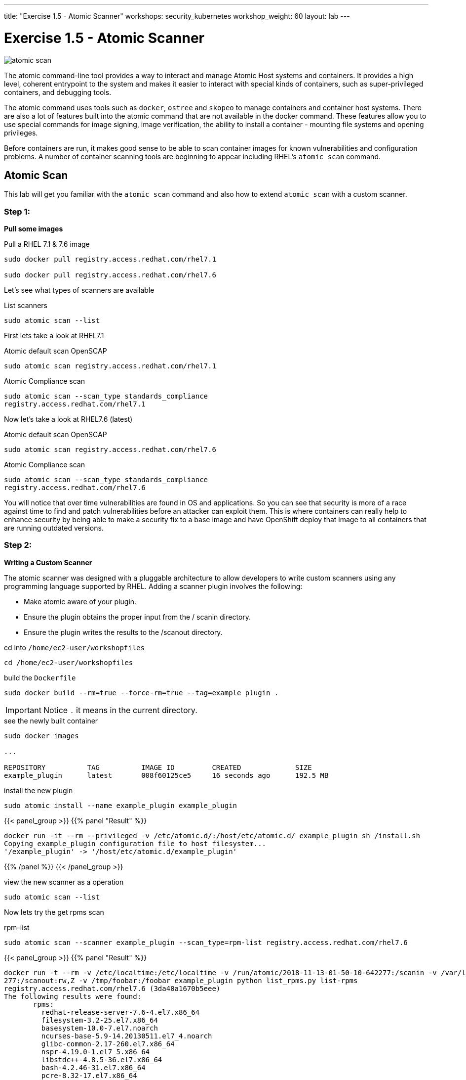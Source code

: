 ---
title: "Exercise 1.5 - Atomic Scanner"
workshops: security_kubernetes
workshop_weight: 60
layout: lab
---

:source-highlighter: highlight.js
:source-language: bash
:imagesdir: /workshops/security_kubernetes/images

= Exercise 1.5 - Atomic Scanner

image::atomic-scan.png[]

The atomic command-line tool provides a way to interact and manage Atomic Host
systems and containers. It provides a high level, coherent entrypoint to the
system and makes it easier to interact with special kinds of containers, such
as super-privileged containers, and debugging tools.

The atomic command uses tools such as `docker`, `ostree` and `skopeo` to manage
containers and container host systems. There are also a lot of features built
into the atomic command that are not available in the docker command. These
features allow you to use special commands for image signing, image
verification, the ability to install a container - mounting file systems and
opening privileges.

Before containers are run, it makes good sense to be able to scan container
images for known vulnerabilities and configuration problems. A number of
container scanning tools are beginning to appear including RHEL’s  `atomic
scan` command.

== Atomic Scan

This lab will get you familiar with the `atomic scan` command and also how to
extend `atomic scan` with a custom scanner.

=== Step 1:

*Pull some images*

.Pull a RHEL 7.1 & 7.6 image
[source]
----
sudo docker pull registry.access.redhat.com/rhel7.1

sudo docker pull registry.access.redhat.com/rhel7.6
----

Let's see what types of scanners are available

.List scanners
[source]
----
sudo atomic scan --list
----

First lets take a look at RHEL7.1

.Atomic default scan OpenSCAP
[source]
----
sudo atomic scan registry.access.redhat.com/rhel7.1
----

.Atomic Compliance scan
[source]
----
sudo atomic scan --scan_type standards_compliance
registry.access.redhat.com/rhel7.1
----

Now let's take a look at RHEL7.6 (latest)

.Atomic default scan OpenSCAP
[source]
----
sudo atomic scan registry.access.redhat.com/rhel7.6
----

.Atomic Compliance scan
[source]
----
sudo atomic scan --scan_type standards_compliance
registry.access.redhat.com/rhel7.6
----

You will notice that over time vulnerabilities are found in OS and
applications. So you can see that security is more of a race against time to
find and patch vulnerabilities before an attacker can exploit them. This is
where containers can really help to enhance security by being able to make a
security fix to a base image and have OpenShift deploy that image to all
containers that are running outdated versions.

=== Step 2:

*Writing a Custom Scanner*

The atomic scanner was designed with a pluggable architecture to allow
developers to write custom scanners using any programming language supported by
RHEL. Adding a scanner plugin involves the following:

- Make atomic aware of your plug­in.
- Ensure the plugin obtains the proper input from the / scanin directory.
- Ensure the plugin writes the results to the  /scanout directory.

.cd  into `/home/ec2-user/workshopfiles`
[source]
----
cd /home/ec2-user/workshopfiles
----

.build the `Dockerfile`
[source]
----
sudo docker build --rm=true --force-rm=true --tag=example_plugin .
----

[IMPORTANT]
Notice `.` it means in the current directory.

.see the newly built container
[source]
----
sudo docker images

...

REPOSITORY          TAG          IMAGE ID         CREATED             SIZE
example_plugin      latest       008f60125ce5     16 seconds ago      192.5 MB
----

.install the new plugin
[source]
----
sudo atomic install --name example_plugin example_plugin
----

{{< panel_group >}}
{{% panel "Result" %}}

[source,bash]
----
docker run -it --rm --privileged -v /etc/atomic.d/:/host/etc/atomic.d/ example_plugin sh /install.sh
Copying example_plugin configuration file to host filesystem...
'/example_plugin' -> '/host/etc/atomic.d/example_plugin'
----

{{% /panel %}}
{{< /panel_group >}}


.view the new scanner as a operation
[source]
----
sudo atomic scan --list
----

Now lets try the get rpms scan

.rpm-list
[source]
----
sudo atomic scan --scanner example_plugin --scan_type=rpm-list registry.access.redhat.com/rhel7.6
----

{{< panel_group >}}
{{% panel "Result" %}}

[source,bash]
----
docker run -t --rm -v /etc/localtime:/etc/localtime -v /run/atomic/2018-11-13-01-50-10-642277:/scanin -v /var/lib/atomic/example_plugin/2018-11-13-01-50-10-642
277:/scanout:rw,Z -v /tmp/foobar:/foobar example_plugin python list_rpms.py list-rpms
registry.access.redhat.com/rhel7.6 (3da40a1670b5eee)
The following results were found:
       rpms:
         redhat-release-server-7.6-4.el7.x86_64
         filesystem-3.2-25.el7.x86_64
         basesystem-10.0-7.el7.noarch
         ncurses-base-5.9-14.20130511.el7_4.noarch
         glibc-common-2.17-260.el7.x86_64
         nspr-4.19.0-1.el7_5.x86_64
         libstdc++-4.8.5-36.el7.x86_64
         bash-4.2.46-31.el7.x86_64
         pcre-8.32-17.el7.x86_64
         zlib-1.2.7-18.el7.x86_64
         xz-libs-5.2.2-1.el7.x86_64
         libdb-5.3.21-24.el7.x86_64
         elfutils-libelf-0.172-2.el7.x86_64
         libgpg-error-1.12-3.el7.x86_64
         libacl-2.2.51-14.el7.x86_64
         chkconfig-1.7.4-1.el7.x86_64
         libxml2-2.9.1-6.el7_2.3.x86_64
         lua-5.1.4-15.el7.x86_64
         libuuid-2.23.2-59.el7.x86_64
         sqlite-3.7.17-8.el7.x86_64
         grep-2.20-3.el7.x86_64
         expat-2.1.0-10.el7_3.x86_64
         audit-libs-2.8.4-4.el7.x86_64
         libassuan-2.1.0-3.el7.x86_64
         xz-5.2.2-1.el7.x86_64
         findutils-4.5.11-6.el7.x86_64
         lz4-1.7.5-2.el7.x86_64
         pinentry-0.8.1-17.el7.x86_64
         tar-1.26-35.el7.x86_64
         kmod-libs-20-23.el7.x86_64
         libidn-1.28-4.el7.x86_64
         gmp-6.0.0-15.el7.x86_64
         libsmartcols-2.23.2-59.el7.x86_64
         ustr-1.0.4-16.el7.x86_64
         libverto-0.2.5-4.el7.x86_64
         qrencode-libs-3.4.1-3.el7.x86_64
         libtasn1-4.10-1.el7.x86_64
         ca-certificates-2018.2.22-70.0.el7_5.noarch
         coreutils-8.22-23.el7.x86_64
         python-libs-2.7.5-76.el7.x86_64
         libblkid-2.23.2-59.el7.x86_64
         glib2-2.56.1-2.el7.x86_64
         python-iniparse-0.4-9.el7.noarch
         cracklib-2.9.0-11.el7.x86_64
         cracklib-dicts-2.9.0-11.el7.x86_64
         pam-1.1.8-22.el7.x86_64
         libxml2-python-2.9.1-6.el7_2.3.x86_64
         python-six-1.9.0-2.el7.noarch
         python-gobject-base-3.22.0-1.el7_4.1.x86_64
         pkgconfig-0.27.1-4.el7.x86_64
         python-backports-1.0-8.el7.x86_64
         python-decorator-3.4.0-3.el7.noarch
         python-backports-ssl_match_hostname-3.5.0.1-1.el7.noarch
         python-inotify-0.9.4-4.el7.noarch
         pyxattr-0.5.1-5.el7.x86_64
         python-kitchen-1.1.1-5.el7.noarch
         nss-pem-1.0.3-5.el7.x86_64
         nss-sysinit-3.36.0-7.el7_5.x86_64
         binutils-2.27-34.base.el7.x86_64
         libcurl-7.29.0-51.el7.x86_64
         rpm-libs-4.11.3-35.el7.x86_64
         openldap-2.4.44-20.el7.x86_64
         passwd-0.79-4.el7.x86_64
         python-urlgrabber-3.10-9.el7.noarch
         util-linux-2.23.2-59.el7.x86_64
         kpartx-0.4.9-123.el7.x86_64
         device-mapper-libs-1.02.149-10.el7_6.1.x86_64
         dracut-033-554.el7.x86_64
         elfutils-libs-0.172-2.el7.x86_64
         dbus-libs-1.10.24-12.el7.x86_64
         dbus-1.10.24-12.el7.x86_64
         dbus-glib-0.100-7.el7.x86_64
         virt-what-1.18-4.el7.x86_64
         pth-2.0.7-23.el7.x86_64
         rpm-build-libs-4.11.3-35.el7.x86_64
         subscription-manager-rhsm-1.21.10-3.el7_6.x86_64
         pygpgme-0.3-9.el7.x86_64
         subscription-manager-1.21.10-3.el7_6.x86_64
         yum-plugin-ovl-1.1.31-50.el7.noarch
         vim-minimal-7.4.160-5.el7.x86_64
         rootfiles-8.1-11.el7.noarch
         libgcc-4.8.5-36.el7.x86_64
         setup-2.8.71-10.el7.noarch
         tzdata-2018g-1.el7.noarch
         subscription-manager-rhsm-certificates-1.21.10-3.el7_6.x86_64
         nss-softokn-freebl-3.36.0-5.el7_5.x86_64
         glibc-2.17-260.el7.x86_64
         nss-util-3.36.0-1.el7_5.x86_64
         ncurses-libs-5.9-14.20130511.el7_4.x86_64
         libsepol-2.5-10.el7.x86_64
         libselinux-2.5-14.1.el7.x86_64
         info-5.1-5.el7.x86_64
         bzip2-libs-1.0.6-13.el7.x86_64
         popt-1.13-16.el7.x86_64
         libffi-3.0.13-18.el7.x86_64
         libattr-2.4.46-13.el7.x86_64
         libcap-2.22-9.el7.x86_64
         libgcrypt-1.5.3-14.el7.x86_64
         readline-6.2-10.el7.x86_64
         sed-4.2.2-5.el7.x86_64
         libcom_err-1.42.9-13.el7.x86_64
         cpio-2.11-27.el7.x86_64
         diffutils-3.3-4.el7.x86_64
         libcap-ng-0.7.5-4.el7.x86_64
         nss-softokn-3.36.0-5.el7_5.x86_64
         p11-kit-0.23.5-3.el7.x86_64
         gawk-4.0.2-4.el7_3.1.x86_64
         file-libs-5.11-35.el7.x86_64
         keyutils-libs-1.5.8-3.el7.x86_64
         acl-2.2.51-14.el7.x86_64
         libdb-utils-5.3.21-24.el7.x86_64
         which-2.20-7.el7.x86_64
         ncurses-5.9-14.20130511.el7_4.x86_64
         dmidecode-3.1-2.el7.x86_64
         libnl-1.1.4-3.el7.x86_64
         libsemanage-2.5-14.el7.x86_64
         hardlink-1.0-19.el7.x86_64
         gdbm-1.10-8.el7.x86_64
         p11-kit-trust-0.23.5-3.el7.x86_64
         openssl-libs-1.0.2k-16.el7.x86_64
         krb5-libs-1.15.1-34.el7.x86_64
         python-2.7.5-76.el7.x86_64
         libmount-2.23.2-59.el7.x86_64
         shared-mime-info-1.8-4.el7.x86_64
         gzip-1.5-10.el7.x86_64
         shadow-utils-4.1.5.1-25.el7.x86_64
         libpwquality-1.2.3-5.el7.x86_64
         gobject-introspection-1.56.1-1.el7.x86_64
         python-dateutil-1.5-7.el7.noarch
         python-dmidecode-3.12.2-3.el7.x86_64
         libutempter-1.1.6-4.el7.x86_64
         yum-metadata-parser-1.1.4-10.el7.x86_64
         python-ethtool-0.8-7.el7.x86_64
         python-ipaddress-1.0.16-2.el7.noarch
         python-setuptools-0.9.8-7.el7.noarch
         pyliblzma-0.5.3-11.el7.x86_64
         python-chardet-2.2.1-1.el7_1.noarch
         cyrus-sasl-lib-2.1.26-23.el7.x86_64
         nss-3.36.0-7.el7_5.x86_64
         nss-tools-3.36.0-7.el7_5.x86_64
         libssh2-1.4.3-12.el7.x86_64
         curl-7.29.0-51.el7.x86_64
         rpm-4.11.3-35.el7.x86_64
         libuser-0.60-9.el7.x86_64
         python-pycurl-7.19.0-19.el7.x86_64
         json-c-0.11-4.el7_0.x86_64
         device-mapper-1.02.149-10.el7_6.1.x86_64
         procps-ng-3.3.10-23.el7.x86_64
         cryptsetup-libs-2.0.3-3.el7.x86_64
         kmod-20-23.el7.x86_64
         systemd-libs-219-62.el7.x86_64
         systemd-219-62.el7.x86_64
         elfutils-default-yama-scope-0.172-2.el7.noarch
         dbus-python-1.1.1-9.el7.x86_64
         usermode-1.111-5.el7.x86_64
         gnupg2-2.0.22-5.el7_5.x86_64
         rpm-python-4.11.3-35.el7.x86_64
         gpgme-1.3.2-5.el7.x86_64
         yum-3.4.3-161.el7.noarch
         yum-utils-1.1.31-50.el7.noarch
         gdb-gdbserver-7.6.1-114.el7.x86_64

Files associated with this scan are in /var/lib/atomic/example_plugin/2018-11-13-01-50-10-642277.
----

{{% /panel %}}
{{< /panel_group >}}





== Additional Fun

Have a look at the files in the `/home/ec2-user/workshopfiles` directory. They
contain the files that make up your new `example_scanner`. The meat of the
scanner is the `list_rpms.py` Python file. This is a similar architecture to
writing
http://docs.ansible.com/ansible/dev_guide/developing_modules.html[Ansible
Module], by that as long as you adhere to the api you can write the plugin in
any language you like. Basically returning proper json that is defined in
`example_plugin`. Let see that now;

.example_plugin
[source]
----
type: scanner
scanner_name: example_plugin
image_name: example_plugin
default_scan: rpm-list
custom_args: ['-v', '/tmp/foobar:/foobar']
scans: [
 { name: rpm-list,
   args: ['python', 'list_rpms.py', 'list-rpms'],
   description: "List all RPMS",
 },
 { name: get-os,
   args: ['python', 'list_rpms.py', 'get-os'],
   description: "Get the OS of the object",
 }
]
----

So you can see that as long as you package up the scanner code in the container
and adhere to the api it should be easy to add your own custom scanner.

https://developers.redhat.com/blog/2016/05/20/creating-a-custom-atomic-scan-plug-in/#more-421256[Creating
a custom atomic scan plugin]

https://access.redhat.com/documentation/en-us/red_hat_enterprise_linux_atomic_host/7/html/cli_reference/atomic_commands[Atomic
Scan Commands]
